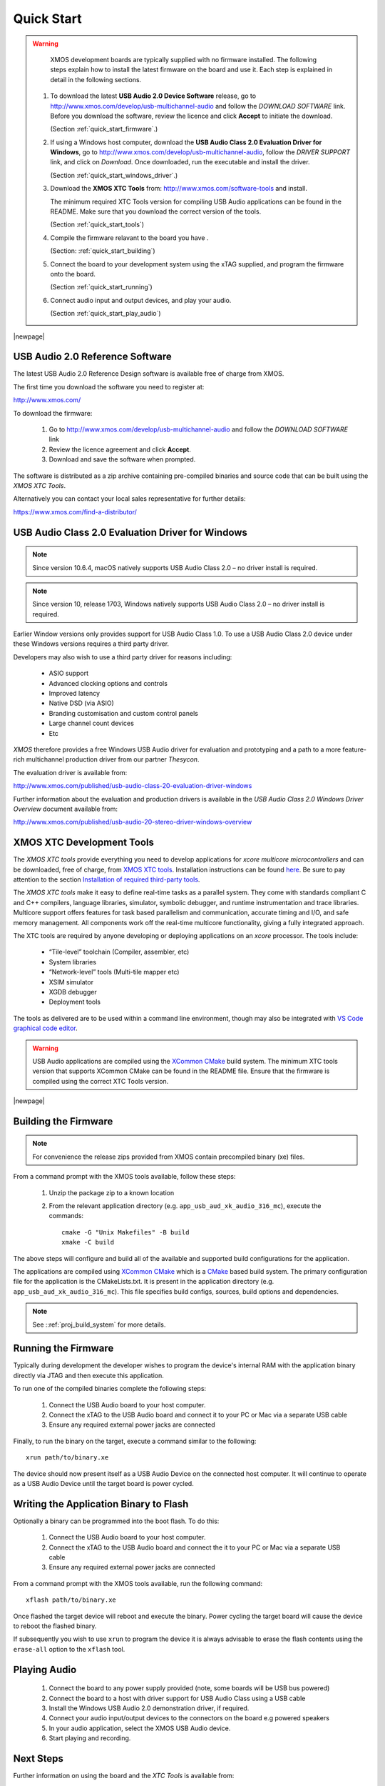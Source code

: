 ***********
Quick Start
***********

.. warning::

    XMOS development boards are typically supplied with no firmware installed. The following steps explain how to
    install the latest firmware on the board and use it. Each step is explained in detail in the following sections.

   #. To download the latest **USB Audio 2.0 Device Software** release, go to http://www.xmos.com/develop/usb-multichannel-audio
      and follow the `DOWNLOAD SOFTWARE` link. Before you download the software, review the licence and click **Accept** to initiate the download.

      (Section :ref:`quick_start_firmware`.)

   #. If using a Windows host computer, download the **USB Audio Class 2.0 Evaluation Driver for Windows**,
      go to http://www.xmos.com/develop/usb-multichannel-audio, follow the `DRIVER SUPPORT` link, and click on `Download`.
      Once downloaded, run the executable and install the driver.

      (Section :ref:`quick_start_windows_driver`.)

   #. Download the **XMOS XTC Tools** from: http://www.xmos.com/software-tools and install.

      The minimum required XTC Tools version for compiling USB Audio applications can be found in the README. Make sure that you download the correct version of the tools.

      (Section :ref:`quick_start_tools`)

   #. Compile the firmware relavant to the board you have .

      (Section: :ref:`quick_start_building`)

   #. Connect the board to your development system using the xTAG supplied, and program the firmware onto the board.

      (Section :ref:`quick_start_running`)

   #. Connect audio input and output devices, and play your audio.

      (Section :ref:`quick_start_play_audio`)

|newpage|

.. _quick_start_firmware:

USB Audio 2.0 Reference Software
================================

The latest USB Audio 2.0 Reference Design software is available free of charge from XMOS.

The first time you download the software you need to register at:

http://www.xmos.com/

To download the firmware:

   #. Go to http://www.xmos.com/develop/usb-multichannel-audio and follow the `DOWNLOAD SOFTWARE` link

   #. Review the licence agreement and click **Accept**.

   #. Download and save the software when prompted.

The software is distributed as a zip archive containing pre-compiled binaries and source code that can be built using the `XMOS XTC Tools`.

Alternatively you can contact your local sales representative for further details:

https://www.xmos.com/find-a-distributor/

.. _quick_start_windows_driver:

USB Audio Class 2.0 Evaluation Driver for Windows
=================================================

.. note::

    Since version 10.6.4, macOS natively supports USB Audio Class 2.0 – no driver install is required.

.. note::

    Since version 10, release 1703, Windows natively supports USB Audio Class 2.0 – no driver install is required.

Earlier Window versions only provides support for USB Audio Class 1.0. To use a USB Audio Class 2.0 device under these
Windows versions requires a third party driver.

Developers may also wish to use a third party driver for reasons including:

    * ASIO support
    * Advanced clocking options and controls
    * Improved latency
    * Native DSD (via ASIO)
    * Branding customisation and custom control panels
    * Large channel count devices
    * Etc

`XMOS` therefore provides a free Windows USB Audio driver for evaluation and prototyping and a path to a more feature-rich multichannel production driver from our partner `Thesycon`.

The evaluation driver is available from:

http://www.xmos.com/published/usb-audio-class-20-evaluation-driver-windows

Further information about the evaluation and production drivers is available in the *USB Audio Class 2.0 Windows Driver Overview* document available from:

http://www.xmos.com/published/usb-audio-20-stereo-driver-windows-overview

.. _quick_start_tools:

XMOS XTC Development Tools
==========================

The `XMOS XTC tools` provide everything you need to develop applications for `xcore multicore microcontrollers` and can be downloaded,
free of charge, from `XMOS XTC tools <https://www.xmos.com/software-tools/>`_. Installation instructions can be found `here <https://xmos.com/xtc-install-guide>`_.
Be sure to pay attention to the section `Installation of required third-party tools
<https://www.xmos.com/documentation/XM-014363-PC-10/html/installation/install-configure/install-tools/install_prerequisites.html>`_.

The `XMOS XTC tools` make it easy to define real-time tasks as a parallel system. They come with standards compliant C and C++ compilers,
language libraries, simulator, symbolic debugger, and runtime instrumentation and trace libraries. Multicore support offers features for
task based parallelism and communication, accurate timing and I/O, and safe memory management. All components work off the real-time multicore
functionality, giving a fully integrated approach.

The XTC tools are required by anyone developing or deploying applications on an `xcore` processor. The tools include:

    * “Tile-level” toolchain (Compiler, assembler, etc)
    * System libraries
    * “Network-level” tools (Multi-tile mapper etc)
    * XSIM simulator
    * XGDB debugger
    * Deployment tools

The tools as delivered are to be used within a command line environment, though may also be integrated with
`VS Code graphical code editor <https://www.xmos.com/documentation/XM-014363-PC/html/installation/install-configure/install-tools/install_prerequisites.html#installation-of-the-vs-code-graphical-code-editor>`_.

.. warning::

    USB Audio applications are compiled using the `XCommon CMake <https://www.xmos.com/file/xcommon-cmake-documentation/?version=latest>`_ build system.
    The minimum XTC tools version that supports XCommon CMake can be found in the README file. Ensure that the firmware is compiled using the correct XTC Tools version.


|newpage|

.. _quick_start_building:

Building the Firmware
=====================

.. note::

    For convenience the release zips provided from XMOS contain precompiled binary (xe) files.

From a command prompt with the XMOS tools available, follow these steps:

    #. Unzip the package zip to a known location

    #. From the relevant application directory (e.g. ``app_usb_aud_xk_audio_316_mc``), execute the commands::

        cmake -G "Unix Makefiles" -B build
        xmake -C build

The above steps will configure and build all of the available and supported build configurations for the application.

The applications are compiled using `XCommon CMake <https://www.xmos.com/file/xcommon-cmake-documentation/?version=latest>`_ which is a `CMake <https://cmake.org/>`_
based build system.
The primary configuration file for the application is the CMakeLists.txt. It is present in the application directory (e.g. ``app_usb_aud_xk_audio_316_mc``).
This file specifies build configs, sources, build options and dependencies.

.. note::

    See ::ref:`proj_build_system` for more details.

.. _quick_start_running:

Running the Firmware
====================

Typically during development the developer wishes to program the device's internal RAM with the application binary directly via JTAG and then execute this application.

To run one of the compiled binaries complete the following steps:

    #. Connect the USB Audio board to your host computer.

    #. Connect the xTAG to the USB Audio board and connect it to your PC or Mac via a separate USB cable

    #. Ensure any required external power jacks are connected

Finally, to run the binary on the target, execute a command similar to the following::

    xrun path/to/binary.xe

The device should now present itself as a USB Audio Device on the connected host computer.
It will continue to operate as a USB Audio Device until the target board is power cycled.

Writing the Application Binary to Flash
=======================================

Optionally a binary can be programmed into the boot flash. To do this:

    #. Connect the USB Audio board to your host computer.

    #. Connect the xTAG to the USB Audio board and connect the it to your PC or Mac via a separate USB cable

    #. Ensure any required external power jacks are connected

From a command prompt with the XMOS tools available, run the following command::

    xflash path/to/binary.xe

Once flashed the target device will reboot and execute the binary. Power cycling the target board will cause the device to reboot the flashed binary.

If subsequently you wish to use ``xrun`` to program the device it is always advisable to erase the flash contents using the ``erase-all`` option to the ``xflash`` tool.

.. _quick_start_play_audio:

Playing Audio
=============

    #. Connect the board to any power supply provided (note, some boards will be USB bus powered)

    #. Connect the board to a host with driver support for USB Audio Class using a USB cable

    #. Install the Windows USB Audio 2.0 demonstration driver, if required.

    #. Connect your audio input/output devices to the connectors on the board e.g powered speakers

    #. In your audio application, select the XMOS USB Audio device.

    #. Start playing and recording.

Next Steps
==========

Further information on using the board and the `XTC Tools` is available from:

`xcore-200 Multichannel Audio Platform 2v0 Hardware Manual <https://www.xmos.com/file/xcore-200-multichannel-audio-platform-hardware-manual/>`_


`xcore.ai Multichannel Audio Platform 2v0 Hardware Manual <https://www.xmos.com/download/XCORE_AI-Multichannel-Audio-Platform-1V1-Hardware-Manual(1V1).pdf>`_


`XMOS USB Device Library (lib_xud) <https://www.xmos.com/file/lib_xud>`_


`XMOS USB Audio Library (lib_xua) <https://www.xmos.com/file/lib_xua>`_


`XTC Tools User Guide <https://www.xmos.com/documentation/XM-014363-PC/html/>`_

